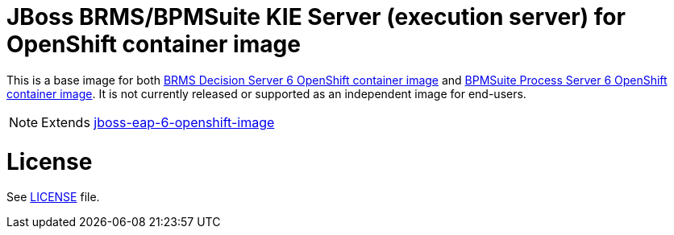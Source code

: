 # JBoss BRMS/BPMSuite KIE Server (execution server) for OpenShift container image

This is a base image for both link:https://github.com/jboss-container-images/jboss-decisionserver-6-openshift-image[BRMS Decision Server 6 OpenShift container image]
and link:https://github.com/jboss-container-images/jboss-processserver-6-openshift-image[BPMSuite Process Server 6 OpenShift container image].
It is not currently released or supported as an independent image for end-users. 

NOTE: Extends link:https://github.com/jboss-container-images/jboss-eap-6-openshift-image[jboss-eap-6-openshift-image]

# License

See link:LICENSE[LICENSE] file.
